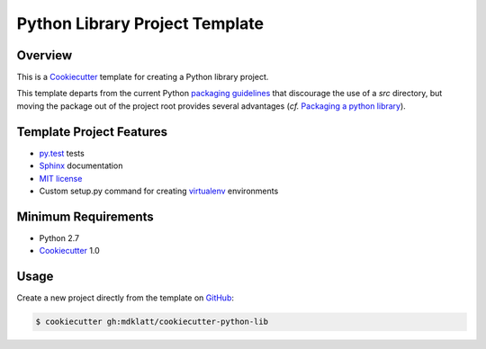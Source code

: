 Python Library Project Template
===============================

Overview |travis.png|
---------------------

This is a `Cookiecutter`_ template for creating a Python library project.

This template departs from the current Python `packaging guidelines`_ that
discourage the use of a *src* directory, but moving the package out of the
project root provides several advantages (*cf.* `Packaging a python library`_).


..  |travis.png| image:: https://travis-ci.org/mdklatt/cookiecutter-python-lib.png?branch=master
    :alt: Travis CI build status
    :target: `travis`_

..  _travis: https://travis-ci.org/mdklatt/cookiecutter-python-lib
..  _Cookiecutter: http://cookiecutter.readthedocs.org
..  _packaging guidelines: https://packaging.python.org/en/latest/distributing.html#configuring-your-project
..  _Packaging a python library: http://blog.ionelmc.ro/2014/05/25/python-packaging/



Template Project Features
-------------------------

* `py.test`_ tests
* `Sphinx`_ documentation
* `MIT license`_
* Custom setup.py command for creating `virtualenv`_ environments


..  _py.test: http://pytest.org
..  _Sphinx: http://sphinx-doc.org
..  _MIT license: http://choosealicense.com/licenses/mit
..  _virtualenv: https://virtualenv.pypa.io


Minimum Requirements
--------------------

* Python 2.7
* `Cookiecutter`_ 1.0


Usage
-----

Create a new project directly from the template on `GitHub`_:

..  code-block::
   
    $ cookiecutter gh:mdklatt/cookiecutter-python-lib


..  _GitHub: https://github.com/mdklatt/cookiecutter-python-lib
